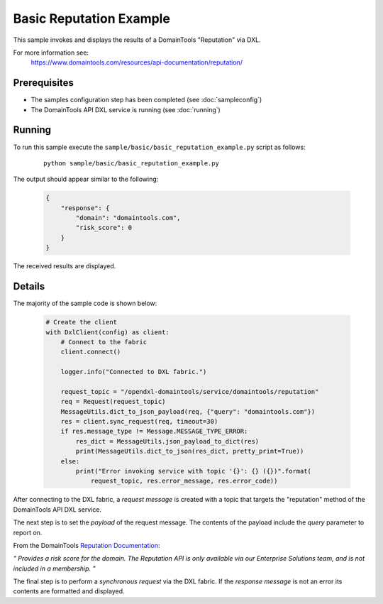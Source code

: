 Basic Reputation Example
========================

This sample invokes and displays the results of a DomainTools "Reputation" via DXL.

For more information see:
    https://www.domaintools.com/resources/api-documentation/reputation/

Prerequisites
*************
* The samples configuration step has been completed (see :doc:`sampleconfig`)
* The DomainTools API DXL service is running (see :doc:`running`)

Running
*******

To run this sample execute the ``sample/basic/basic_reputation_example.py`` script as follows:

     .. parsed-literal::

        python sample/basic/basic_reputation_example.py


The output should appear similar to the following:

    .. code-block:: python

        {
            "response": {
                "domain": "domaintools.com",
                "risk_score": 0
            }
        }

The received results are displayed.

Details
*******

The majority of the sample code is shown below:

    .. code-block:: python

        # Create the client
        with DxlClient(config) as client:
            # Connect to the fabric
            client.connect()

            logger.info("Connected to DXL fabric.")

            request_topic = "/opendxl-domaintools/service/domaintools/reputation"
            req = Request(request_topic)
            MessageUtils.dict_to_json_payload(req, {"query": "domaintools.com"})
            res = client.sync_request(req, timeout=30)
            if res.message_type != Message.MESSAGE_TYPE_ERROR:
                res_dict = MessageUtils.json_payload_to_dict(res)
                print(MessageUtils.dict_to_json(res_dict, pretty_print=True))
            else:
                print("Error invoking service with topic '{}': {} ({})".format(
                    request_topic, res.error_message, res.error_code))


After connecting to the DXL fabric, a `request message` is created with a topic that targets the "reputation" method
of the DomainTools API DXL service.

The next step is to set the `payload` of the request message. The contents of the payload include the `query` parameter
to report on.

From the DomainTools `Reputation Documentation <https://www.domaintools.com/resources/api-documentation/reputation/>`_:

`"
Provides a risk score for the domain.
The Reputation API is only available via our Enterprise Solutions team, and is not included in a membership.
"`

The final step is to perform a `synchronous request` via the DXL fabric. If the `response message` is not an error
its contents are formatted and displayed.

